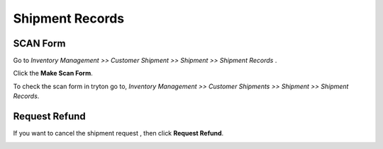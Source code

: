 Shipment Records
################

SCAN Form
*********

Go to *Inventory Management >> Customer Shipment >> Shipment >> Shipment Records* .

Click the **Make Scan Form**.

.. image:: _images/14.png
    :width: 1000
    
\
          
.. image:: _images/b.png
    :width: 1000
    
To check the scan form in tryton go to, *Inventory Management >> Customer Shipments >> Shipment >> Shipment Records*.

.. image:: _images/h.png
    :width: 1000

Request Refund
**************

If you want to cancel the shipment request , then click **Request Refund**.

.. image:: _images/c.png
    :width: 1000
    
\

.. image:: _images/d.png
    :width: 1000



